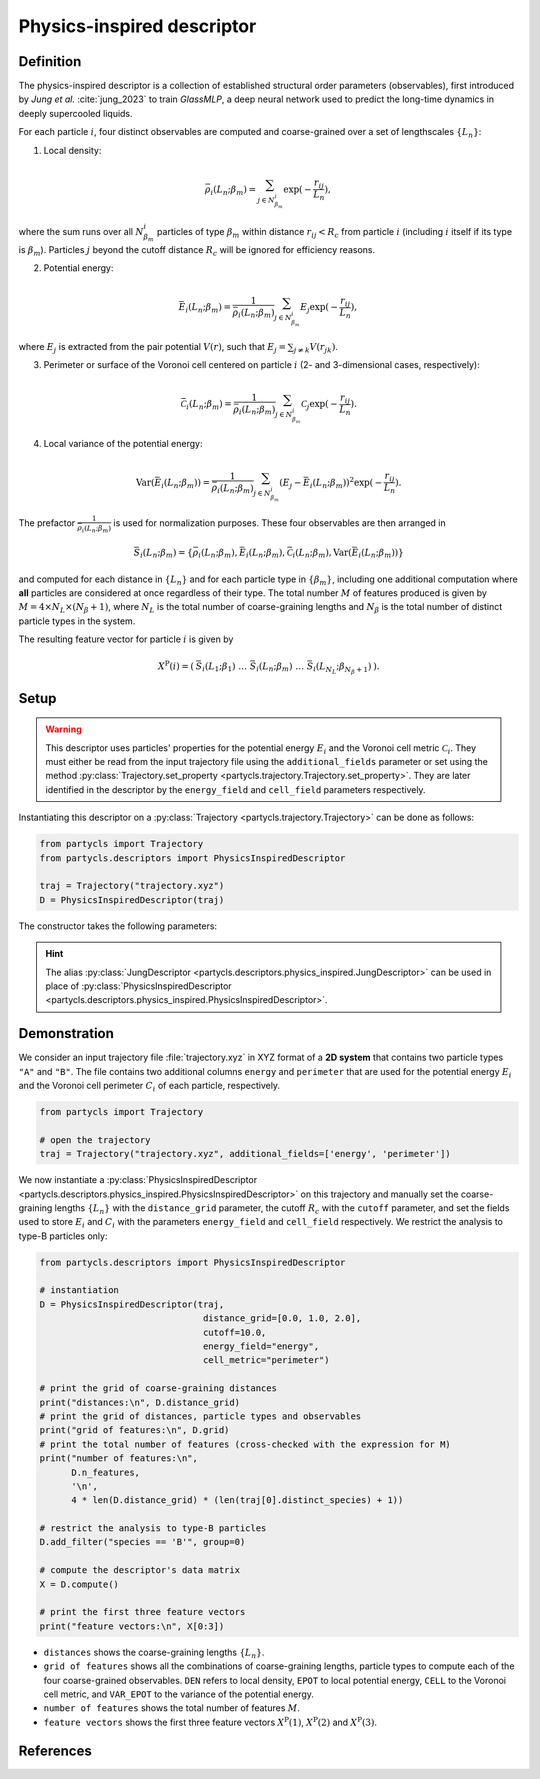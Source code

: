 Physics-inspired descriptor
===========================

Definition
----------

The physics-inspired descriptor is a collection of established structural order parameters (observables), first introduced by *Jung et al.* :cite:`jung_2023` to train *GlassMLP*, a deep neural network used to predict the long-time dynamics in deeply supercooled liquids.

For each particle :math:`i`, four distinct observables are computed and coarse-grained over a set of lengthscales :math:`\{L_n\}`:

1. Local density: 

.. math::
	\bar{\rho}_i(L_n;\beta_m) = \sum_{j \in N_{\beta_m}^i} \exp(-\frac{r_{ij}}{L_n}) ,

where the sum runs over all :math:`N_{\beta_m}^i` particles of type :math:`\beta_m` within distance :math:`r_{ij} < R_c` from particle :math:`i` (including :math:`i` itself if its type is :math:`\beta_m`). Particles :math:`j` beyond the cutoff distance :math:`R_c` will be ignored for efficiency reasons.

2. Potential energy:

.. math::
	\bar{E}_i(L_n;\beta_m) = \frac{1}{\bar{\rho}_i(L_n;\beta_m)} \sum_{j \in N_{\beta_m}^i} E_j \exp(-\frac{r_{ij}}{L_n}) ,
	
where :math:`E_j` is extracted from the pair potential :math:`V(r)`, such that :math:`E_j = \sum_{j \neq k} V(r_{jk})`.

3. Perimeter or surface of the Voronoi cell centered on particle :math:`i` (2- and 3-dimensional cases, respectively):

.. math::
	\bar{\mathcal{C}}_i(L_n;\beta_m) = \frac{1}{\bar{\rho}_i(L_n;\beta_m)} \sum_{j \in N_{\beta_m}^i} \mathcal{C}_j \exp(- \frac{r_{ij}}{L_n}) .

4. Local variance of the potential energy:

.. math::
	\mathrm{Var}( \bar{E}_i(L_n;\beta_m) ) = \frac{1}{\bar{\rho}_i(L_n;\beta_m)} \sum_{j \in N_{\beta_m}^i} \left( E_j - \bar{E}_i(L_n;\beta_m) \right)^2 \exp(-\frac{r_{ij}}{L_n}) .

The prefactor :math:`\frac{1}{\bar{\rho}_i(L_n;\beta_m)}` is used for normalization purposes. These four observables are then arranged in

.. math::
	\bar{S}_i(L_n;\beta_m) = \{ \bar{\rho}_i(L_n;\beta_m), \bar{E}_i(L_n;\beta_m), \bar{\mathcal{C}}_i(L_n;\beta_m),  \mathrm{Var}( \bar{E}_i(L_n;\beta_m) )\}
	
and computed for each distance in :math:`\{ L_n \}` and for each particle type in :math:`\{ \beta_m \}`, including one additional computation where **all** particles are considered at once regardless of their type. The total number :math:`M` of features produced is given by :math:`M = 4 \times N_L \times (N_\beta + 1)`, where :math:`N_L` is the total number of coarse-graining lengths and :math:`N_\beta` is the total number of distinct particle types in the system.

The resulting feature vector for particle :math:`i` is given by

.. math::
	X^\mathrm{P}(i) = (\: \bar{S}_i(L_1;\beta_1) \;\; \dots \;\; \bar{S}_i(L_n;\beta_m) \;\; \dots \;\;  \bar{S}_i(L_{N_L};\beta_{N_{\beta}+1} ) \:) .

Setup
-----

.. warning::
	This descriptor uses particles' properties for the potential energy :math:`E_i` and the Voronoi cell metric :math:`\mathcal{C}_i`. They must either be read from the input trajectory file using the ``additional_fields`` parameter or set using the method :py:class:`Trajectory.set_property <partycls.trajectory.Trajectory.set_property>`. They are later identified in the descriptor by the ``energy_field`` and ``cell_field`` parameters respectively.

Instantiating this descriptor on a :py:class:`Trajectory <partycls.trajectory.Trajectory>` can be done as follows:

.. code-block:: python

	from partycls import Trajectory
	from partycls.descriptors import PhysicsInspiredDescriptor

	traj = Trajectory("trajectory.xyz")
	D = PhysicsInspiredDescriptor(traj)

The constructor takes the following parameters:

.. automethod:: partycls.descriptors.physics_inspired.PhysicsInspiredDescriptor.__init__

.. hint::

	The alias :py:class:`JungDescriptor <partycls.descriptors.physics_inspired.JungDescriptor>` can be used in place of :py:class:`PhysicsInspiredDescriptor <partycls.descriptors.physics_inspired.PhysicsInspiredDescriptor>`.

Demonstration
-------------

We consider an input trajectory file :file:`trajectory.xyz` in XYZ format of a **2D system** that contains two particle types ``"A"`` and ``"B"``. The file contains two additional columns ``energy`` and ``perimeter`` that are used for the potential energy :math:`E_i` and the Voronoi cell perimeter :math:`C_i` of each particle, respectively.

.. code-block:: python

	from partycls import Trajectory

	# open the trajectory
	traj = Trajectory("trajectory.xyz", additional_fields=['energy', 'perimeter'])


We now instantiate a :py:class:`PhysicsInspiredDescriptor <partycls.descriptors.physics_inspired.PhysicsInspiredDescriptor>` on this trajectory and manually set the coarse-graining lengths :math:`\{ L_n \}` with the ``distance_grid`` parameter, the cutoff :math:`R_c` with the ``cutoff`` parameter, and set the fields used to store :math:`E_i` and :math:`C_i` with the parameters ``energy_field`` and ``cell_field`` respectively. We restrict the analysis to type-B particles only:

.. code-block:: python

	from partycls.descriptors import PhysicsInspiredDescriptor

	# instantiation
	D = PhysicsInspiredDescriptor(traj,
				       distance_grid=[0.0, 1.0, 2.0],
				       cutoff=10.0,
				       energy_field="energy",
				       cell_metric="perimeter")

	# print the grid of coarse-graining distances
	print("distances:\n", D.distance_grid)
	# print the grid of distances, particle types and observables
	print("grid of features:\n", D.grid)
	# print the total number of features (cross-checked with the expression for M)
	print("number of features:\n",
	      D.n_features,
	      '\n',
	      4 * len(D.distance_grid) * (len(traj[0].distinct_species) + 1))

	# restrict the analysis to type-B particles
	D.add_filter("species == 'B'", group=0)

	# compute the descriptor's data matrix
	X = D.compute()

	# print the first three feature vectors
	print("feature vectors:\n", X[0:3])

.. code-block:: none
	:caption: **Output:**
	
	distances:
	 [0. 1. 2.]
	grid of features:
	 [('length=0.0', 'type=A', 'obs=DEN'),
	  ('length=0.0', 'type=A', 'obs=EPOT'),
	  ('length=0.0', 'type=A', 'obs=CELL'),
	  ('length=0.0', 'type=A', 'obs=VAR_EPOT'),
	  ...
	 ]
	number of features:
	 48
	 48
	feature vectors:
	 ...
	 
- ``distances`` shows the coarse-graining lengths :math:`\{ L_n \}`.
- ``grid of features`` shows all the combinations of coarse-graining lengths, particle types to compute each of the four coarse-grained observables. ``DEN`` refers to local density, ``EPOT`` to local potential energy, ``CELL`` to the Voronoi cell metric, and ``VAR_EPOT`` to the variance of the potential energy.
- ``number of features`` shows the total number of features :math:`M`.
-  ``feature vectors`` shows the first three feature vectors :math:`X^\mathrm{P}(1)`, :math:`X^\mathrm{P}(2)` and :math:`X^\mathrm{P}(3)`.

References
----------

.. bibliography:: ../../references.bib
	:style: unsrt
	:filter: docname in docnames
